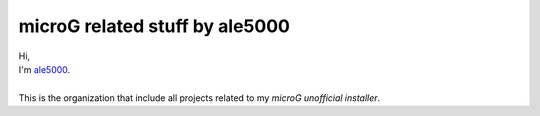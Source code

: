 ..
   SPDX-FileCopyrightText: (c) 2021 ale5000
   SPDX-License-Identifier: GPL-3.0-or-later
   SPDX-FileType: DOCUMENTATION

*******************************
microG related stuff by ale5000
*******************************

| Hi,
| I'm `ale5000 <https://github.com/ale5000-git>`_.
| 
| This is the organization that include all projects related to my *microG unofficial installer*.
